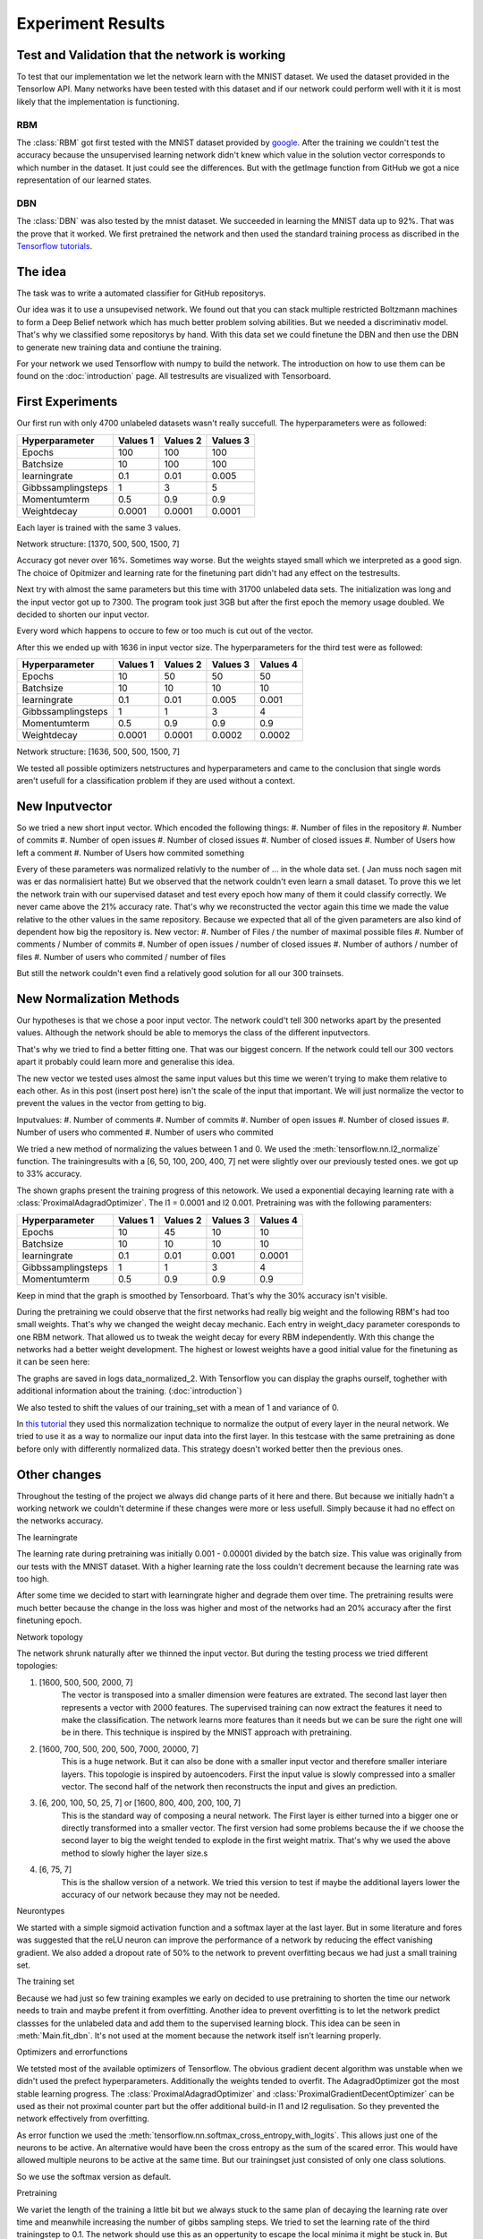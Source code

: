 
Experiment Results
==================

Test and Validation that the network is working
-----------------------------------------------

To test that our implementation we let the network learn with the MNIST dataset. We used the dataset provided in the Tensorlow API.
Many networks have been tested with this dataset and if our network could perform well with it it is most likely that the
implementation is functioning.


RBM
^^^

The :class:`RBM` got first tested with the MNIST dataset provided by `google <https://www.tensorflow.org/tutorials/mnist/beginners/>`_.
After the training we couldn't test the accuracy because the unsupervised learning network didn't knew which value in the solution vector
corresponds to which number in the dataset.
It just could see the differences. But with the getImage function from GitHub we got a nice representation of our learned
states.

DBN
^^^

The :class:`DBN` was also tested by the mnist dataset. We succeeded in learning the MNIST data up to 92%.
That was the prove that it worked. We first pretrained the network and then used the standard training process as discribed in
the `Tensorflow tutorials <https://www.tensorflow.org/tutorials/mnist/pros/>`_.


The idea
--------

The task was to write a automated classifier for GitHub repositorys.

Our idea was it to use a unsupevised network. We found out that you can stack multiple restricted Boltzmann machines to form a
Deep Belief network which has much better problem solving abilities. But we needed a discriminativ model. That's why we classified
some repositorys by hand. With this data set we could finetune the DBN and then use the DBN to generate new training data and contiune the training.

For your network we used Tensorflow with numpy to build the network. The introduction on how to use them can be found on the
:doc:`introduction` page. All testresults are visualized with Tensorboard.


First Experiments
-----------------

Our first run with only 4700 unlabeled datasets wasn't really succefull. The hyperparameters were as followed:

================== ================== ================== ==================
Hyperparameter         Values 1         Values 2         Values 3
================== ================== ================== ==================
Epochs                  100              100               100
Batchsize               10               100               100
learningrate            0.1              0.01              0.005
Gibbssamplingsteps      1                3                 5
Momentumterm            0.5              0.9               0.9
Weightdecay             0.0001           0.0001            0.0001
================== ================== ================== ==================

Each layer is trained with the same 3 values.

Network structure: [1370, 500, 500, 1500, 7]

Accuracy got never over 16%. Sometimes way worse. But the weights stayed small which we interpreted as a good sign.
The choice of Opitmizer and learning rate for the finetuning part didn't had any effect on the testresults.


Next try with almost the same parameters but this time with 31700 unlabeled data sets. The initialization was long and the
input vector got up to 7300. The program took just 3GB but after the first epoch the memory usage doubled. We decided to
shorten our input vector.

Every word which happens to occure to few or too much is cut out of the vector.

After this we ended up with 1636 in input vector size. The hyperparameters for the third test were as followed:


================== ================== ================== ================== ==================
Hyperparameter         Values 1         Values 2         Values 3            Values 4
================== ================== ================== ================== ==================
Epochs                  10               50                50                50
Batchsize               10               10                10                10
learningrate            0.1              0.01              0.005             0.001
Gibbssamplingsteps      1                1                 3                 4
Momentumterm            0.5              0.9               0.9               0.9
Weightdecay             0.0001           0.0001            0.0002            0.0002
================== ================== ================== ================== ==================

Network structure: [1636, 500, 500, 1500, 7]

We tested all possible optimizers netstructures and hyperparameters and came to the conclusion that single words aren't
usefull for a classification problem if they are used without a context.


New Inputvector
---------------

So we tried a new short input vector. Which encoded the following things:
#. Number of files in the repository
#. Number of commits
#. Number of open issues
#. Number of closed issues
#. Number of closed issues
#. Number of Users how left a comment
#. Number of Users how commited something

Every of these parameters was normalized relativly to the number of ... in the whole data set. ( Jan muss noch sagen mit was er das normalisiert hatte)
But we observed that the network couldn't even learn a small dataset. To prove this we let the network train with our
supervised dataset and test every epoch how many of them it could classify correctly.
We never came above the 21% accuracy rate. That's why we reconstructed the vector again this time we made the value relative
to the other values in the same repository. Because we expected that all of the given parameters are also kind of dependent how
big the repository is.
New vector:
#. Number of Files / the number of maximal possible files
#. Number of comments / Number of commits
#. Number of open issues / number of closed issues
#. Number of authors / number of files
#. Number of users who commited / number of files

But still the network couldn't even find a relatively good solution for all our 300 trainsets.

New Normalization Methods
-------------------------

Our hypotheses is that we chose a poor input vector. The network could't tell 300 networks apart by the presented values.
Although the network should be able to memorys the class of the different inputvectors.

That's why we tried to find a better fitting one. That was our biggest concern. If the network could tell our 300 vectors apart
it probably could learn more and generalise this idea.

The new vector we tested uses almost the same input values but this time we weren't trying to make them relative to each other.
As in this post (insert post here) isn't the scale of the input that important. We will just normalize the vector to prevent the values in
the vector from getting to big.

Inputvalues:
#. Number of comments
#. Number of commits
#. Number of open issues
#. Number of closed issues
#. Number of users who commented
#. Number of users who commited

We tried a new method of normalizing the values between 1 and 0.
We used the :meth:`tensorflow.nn.l2_normalize` function. The trainingresults with a [6, 50, 100, 200, 400, 7] net
were slightly over our previously tested ones. we got up to 33% accuracy.

The shown graphs present the training progress of this netowork. We used a exponential decaying learning rate with a :class:`ProximalAdagradOptimizer`.
The l1 = 0.0001 and l2 0.001. Pretraining was with the following paramenters:

================== ================== ================== ================== ==================
Hyperparameter         Values 1         Values 2         Values 3            Values 4
================== ================== ================== ================== ==================
Epochs                  10               45                10                10
Batchsize               10               10                10                10
learningrate            0.1              0.01              0.001             0.0001
Gibbssamplingsteps      1                1                 3                 4
Momentumterm            0.5              0.9               0.9               0.9
================== ================== ================== ================== ==================

.. image:: finetuning_normalized_2.png

.. image:: finetuning_normalized_2_loss.png

.. image:: finetuning_normalized_2_lr.png

Keep in mind that the graph is smoothed by Tensorboard. That's why the 30% accuracy isn't visible.

During the pretraining we could observe that the first networks had really big weight and the following RBM's had too small weights.
That's why we changed the weight decay mechanic. Each entry in weight_dacy parameter coresponds to one RBM network.
That allowed us to tweak the weight decay for every RBM independently.
With this change the networks had a better weight development. The highest or lowest weights have a good initial value for the finetuning as
it can be seen here:

.. image:: pretraining_max_weights_normalized_2.png

.. image:: pretraining_min_weights_normalized_2.png


The graphs are saved in logs data_normalized_2. With Tensorflow you can display the graphs ourself, toghether with additional
information about the training. (:doc:`introduction`)


We also tested to shift the values of our training_set with a mean of 1 and
variance of 0.

In `this tutorial <http://r2rt.com/implementing-batch-normalization-in-tensorflow.html>`_ they used this normalization technique to normalize
the output of every layer in the neural network. We tried to use it as a way to normalize our input data into the first layer.
In this testcase with the same pretraining as done before only with differently normalized data. This strategy doesn't worked better then the previous ones.



Other changes
-------------

Throughout the testing of the project we always did change parts of it here and there. But because we initially hadn't a working network
we couldn't determine if these changes were more or less usefull. Simply because it had no effect on the networks accuracy.

The learningrate

The learning rate during pretraining was initially 0.001 - 0.00001 divided by the batch size. This value was originally from our tests with the
MNIST dataset. With a higher learning rate the loss couldn't decrement because the learning rate was too high.

After some time we decided to start with learningrate higher and degrade them over time. The pretraining results were much better
because the change in the loss was higher and most of the networks had an 20% accuracy after the first finetuning epoch.

Network topology

The network shrunk naturally after we thinned the input vector.
But during the testing process we tried different topologies:

#. [1600, 500, 500, 2000, 7]
    The vector is transposed into a smaller dimension were features are extrated. The second last layer then represents a vector with
    2000 features. The supervised training can now extract the features it need to make the classification. The network learns more features
    than it needs but we can be sure the right one will be in there. This technique is inspired by the MNIST approach with pretraining.


#. [1600, 700, 500, 200, 500, 7000, 20000, 7]
    This is a huge network. But it can also be done with a smaller input vector and therefore smaller interiare layers.
    This topologie is inspired by autoencoders. First the input value is slowly compressed into a smaller vector.
    The second half of the network then reconstructs the input and gives an prediction.

#. [6, 200, 100, 50, 25, 7] or [1600, 800, 400, 200, 100, 7]
    This is the standard way of composing a neural network. The First layer is either turned into a bigger one or directly transformed
    into a smaller vector. The first version had some problems because the if we choose the second layer to big the weight tended to explode in
    the first weight matrix. That's why we used the above method to slowly higher the layer size.s

#. [6, 75, 7]
    This is the shallow version of a network. We tried this version to test if maybe the additional layers lower the accuracy of our network
    because they may not be needed.

Neurontypes

We started with a simple sigmoid activation function and a softmax layer at the last layer.
But in some literature and fores was suggested that the reLU neuron can improve the performance of a network by reducing the
effect vanishing gradient.
We also added a dropout rate of 50% to the network to prevent overfitting becaus we had just a small training set.

The training set

Because we had just so few training examples we early on decided to use pretraining to shorten the time our network needs to train
and maybe prefent it from overfitting.
Another idea to prevent overfitting is to let the network predict classses for the unlabeled data and add them to the supervised learning block.
This idea can be seen in :meth:`Main.fit_dbn`. It's not used at the moment because the network itself isn't learning properly.

Optimizers and errorfunctions

We tetsted most of the available optimizers of Tensorflow. The obvious gradient decent algorithm was unstable when we didn't used the
prefect hyperparameters. Additionally the weights tended to overfit. The AdagradOptimizer got the most stable learning progress.
The :class:`ProximalAdagradOptimizer` and :class:`ProximalGradientDecentOptimizer` can be used as their not proximal counter part but
the offer additional build-in l1 and l2 regulisation. So they prevented the network effectively from overfitting.

As error function we used the :meth:`tensorflow.nn.softmax_cross_entropy_with_logits`. This allows just one of the neurons to be active.
An alternative would have been the cross entropy as the sum of the scared error. This would have allowed multiple neurons to be active at
the same time. But our trainingset just consisted of only one class solutions.

So we use the softmax version as default.


Pretraining

We variet the length of the training a little bit but we always stuck to the same plan of decaying the learning rate over time and meanwhile
increasing the number of gibbs sampling steps.
We tried to set the learning rate of the third trainingstep to 0.1. The network should use this as an oppertunity to escape the
local minima it might be stuck in. But instead it just provoked higher weights values and a worse loss value. Then when the next training
step started the network got back to it's state after the second trainingiteration.
One change that we kept is from (Quelle von How to train RBM) to set the initial momentum term to 0.5 for a short amount of time
we couldn't really detect a difference.
One bigger change was to use binary states as input for all networks. Previously we just turned the input for the first layer
into binary digits. But because we had the theory that the network is stuck in a local minima the stochastic natur of pretraining
with binary states should prevent this.


Evaluation
^^^^^^^^^^

Kurze zusammenfassung der Ergebnisse des aufbaus und so weiter

danach was hat functioniert was nicht

Warum

Gründe beim Netzwerk
eher nicht bei uns :D

Auf diesen Grundlagen evaluieren ob der Ansatz falsch war
was man im nachhinein hätte besser machen können.

Wie kann man solche fehler vermeiden (Tests, Infos)

Sagen das man trotzdem mit der Leistung ergebnis zufrieden ist auch wenn es überhaupt nciht das ist was man sich vorgstellt hat.



We developed a network which is easiely configureable. But has some restrictions in how to use it. For example isn't it possible to use early
stopping or continue training at every chosen point. But the network documents itself in Tensorboard and can be used
for all different kind of task. The Main interface is a little bit special but the DBN and RBM is as general as possible.

Found out which different things we can use to influence the behaviour of the network. Also tested different kinds of input(Jan's abschluss statement).
We can prevent the network from overfitting. Fight the vanishing gradient and prevent the weights from exploding. Although
the weights are greatly initialized with the pretraining.

The network is most likely functioning we already tested that with the MNIST dataset. Although we mad changed that we didn't tested
with this dataset so it could be possible that one of our design desicions broke the network.
More likely is that we chose a bad input vector. Or our idea is complete wrong.

But we wanted to use a deep network because the task look quiet complex. A shallow network or the k-means algorithm
seems unlikely to work.

Because the Deep neural network is such a complex construct we weren't able to pinpoint our mistakes and why the network ins't performing well.
That made it really problematic to find a solution because couldn't determine if our changes are now helping or not.
In addition it is dfficult to debug Tensorflow code because it isn't running in python. So we had no direct inside in what
is happening in our network.

The modular architecture and the few interfaces helps developing. But the interfaces were often changed and every team member only
worked on their own small project. So help across the inferface wasn't possible. Three people maybe would have found more ideas then one.


Neural Networks are pretty complex and it is mostly a heuristic decision in how to change the network. But because of the
lack of experience we dind't succeeded in our task.

DBN's are a new field and most of the papers are just suggestions.